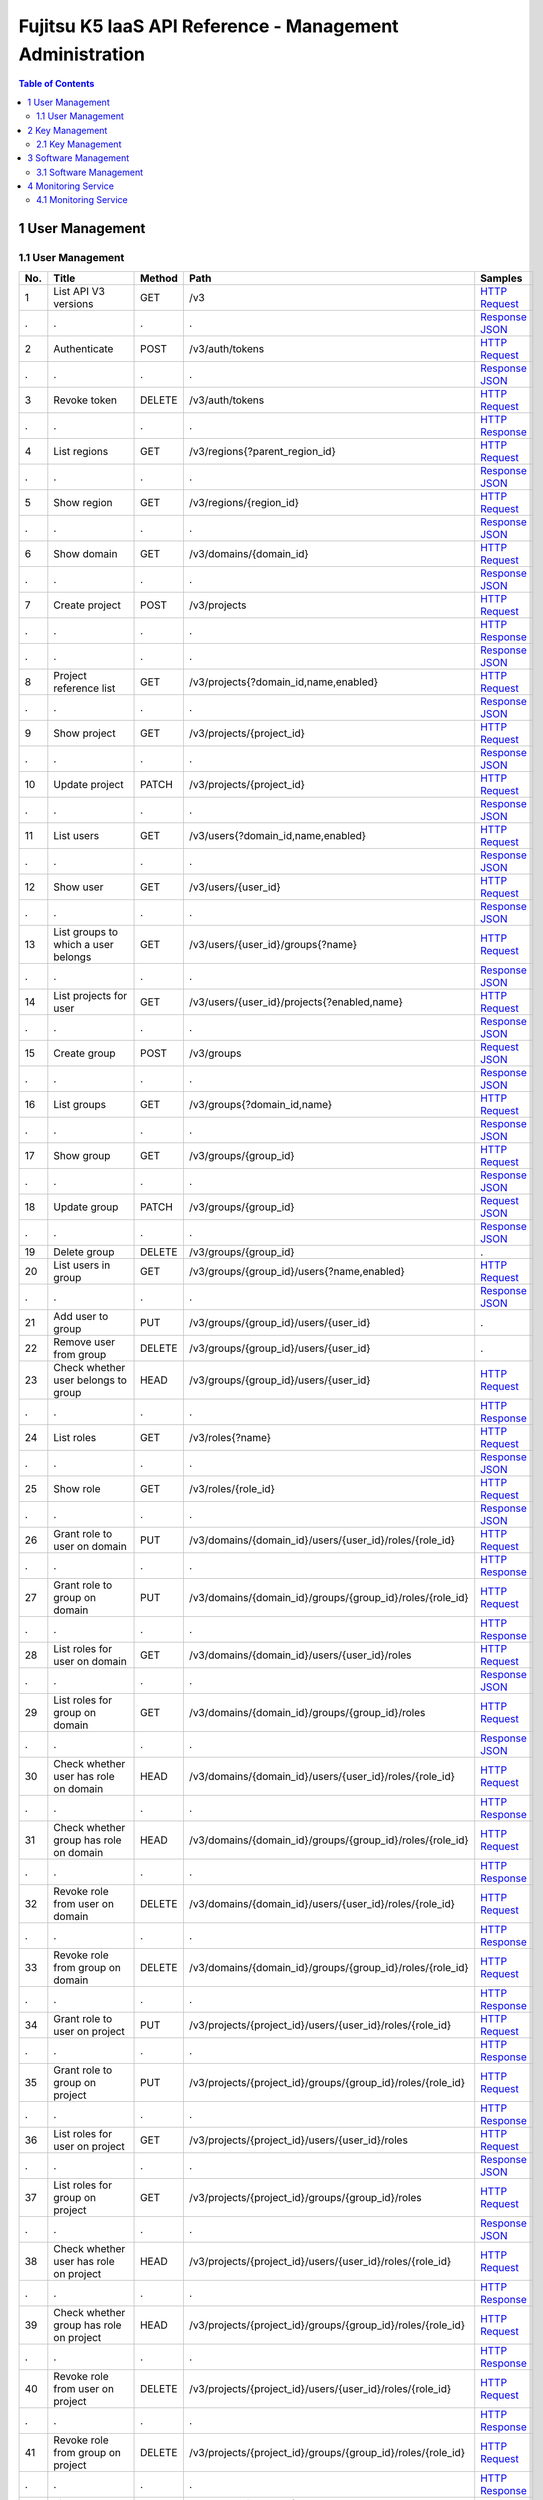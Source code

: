 =========================================================
Fujitsu K5 IaaS API Reference - Management Administration
=========================================================

.. contents:: **Table of Contents**
   :depth: 2

1 User Management
=================

1.1 User Management
-------------------

=== ========================================== ====== ================================================================================ ======= 
No. Title                                      Method Path                                                                             Samples 
=== ========================================== ====== ================================================================================ ======= 
1   List API V3 versions                       GET    /v3                                                                              `HTTP Request <./samples/management/1.1.5.1%20List%20API%20V3%20versions.http-request.txt>`_ 
.   .                                          .      .                                                                                `Response JSON <./samples/management/1.1.5.1%20List%20API%20V3%20versions.response.json>`_ 
2   Authenticate                               POST   /v3/auth/tokens                                                                  `HTTP Request <./samples/management/1.1.5.2%20Authenticate.http-request.txt>`_ 
.   .                                          .      .                                                                                `Response JSON <./samples/management/1.1.5.2%20Authenticate.response.json>`_ 
3   Revoke token                               DELETE /v3/auth/tokens                                                                  `HTTP Request <./samples/management/1.1.5.3%20Revoke%20token.http-request.txt>`_ 
.   .                                          .      .                                                                                `HTTP Response <./samples/management/1.1.5.3%20Revoke%20token.http-response.txt>`_ 
4   List regions                               GET    /v3/regions{?parent_region_id}                                                   `HTTP Request <./samples/management/1.1.5.4%20List%20regions.http-request.txt>`_ 
.   .                                          .      .                                                                                `Response JSON <./samples/management/1.1.5.4%20List%20regions.response.json>`_ 
5   Show region                                GET    /v3/regions/{region_id}                                                          `HTTP Request <./samples/management/1.1.5.5%20Show%20region.http-request.txt>`_ 
.   .                                          .      .                                                                                `Response JSON <./samples/management/1.1.5.5%20Show%20region.response.json>`_ 
6   Show domain                                GET    /v3/domains/{domain_id}                                                          `HTTP Request <./samples/management/1.1.5.6%20Show%20domain.http-request.txt>`_ 
.   .                                          .      .                                                                                `Response JSON <./samples/management/1.1.5.6%20Show%20domain.response.json>`_ 
7   Create project                             POST   /v3/projects                                                                     `HTTP Request <./samples/management/1.1.5.7%20Create%20project.http-request.txt>`_ 
.   .                                          .      .                                                                                `HTTP Response <./samples/management/1.1.5.7%20Create%20project.http-response.txt>`_ 
.   .                                          .      .                                                                                `Response JSON <./samples/management/1.1.5.7%20Create%20project.response.json>`_ 
8   Project reference list                     GET    /v3/projects{?domain_id,name,enabled}                                            `HTTP Request <./samples/management/1.1.5.8%20Project%20reference%20list.http-request.txt>`_ 
.   .                                          .      .                                                                                `Response JSON <./samples/management/1.1.5.8%20Project%20reference%20list.response.json>`_ 
9   Show project                               GET    /v3/projects/{project_id}                                                        `HTTP Request <./samples/management/1.1.5.9%20Show%20project.http-request.txt>`_ 
.   .                                          .      .                                                                                `Response JSON <./samples/management/1.1.5.9%20Show%20project.response.json>`_ 
10  Update project                             PATCH  /v3/projects/{project_id}                                                        `HTTP Request <./samples/management/1.1.5.10%20Update%20project.http-request.txt>`_ 
.   .                                          .      .                                                                                `Response JSON <./samples/management/1.1.5.10%20Update%20project.response.json>`_ 
11  List users                                 GET    /v3/users{?domain_id,name,enabled}                                               `HTTP Request <./samples/management/1.1.5.11%20List%20users.http-request.txt>`_ 
.   .                                          .      .                                                                                `Response JSON <./samples/management/1.1.5.11%20List%20users.response.json>`_ 
12  Show user                                  GET    /v3/users/{user_id}                                                              `HTTP Request <./samples/management/1.1.5.12%20Show%20user.http-request.txt>`_ 
.   .                                          .      .                                                                                `Response JSON <./samples/management/1.1.5.12%20Show%20user.response.json>`_ 
13  List groups to which a user belongs        GET    /v3/users/{user_id}/groups{?name}                                                `HTTP Request <./samples/management/1.1.5.13%20List%20groups%20to%20which%20a%20user%20belongs.http-request.txt>`_ 
.   .                                          .      .                                                                                `Response JSON <./samples/management/1.1.5.13%20List%20groups%20to%20which%20a%20user%20belongs.response.json>`_ 
14  List projects for user                     GET    /v3/users/{user_id}/projects{?enabled,name}                                      `HTTP Request <./samples/management/1.1.5.14%20List%20projects%20for%20user.http-request.txt>`_ 
.   .                                          .      .                                                                                `Response JSON <./samples/management/1.1.5.14%20List%20projects%20for%20user.response.json>`_ 
15  Create group                               POST   /v3/groups                                                                       `Request JSON <./samples/management/1.1.5.15%20Create%20group.request.json>`_ 
.   .                                          .      .                                                                                `Response JSON <./samples/management/1.1.5.15%20Create%20group.response.json>`_ 
16  List groups                                GET    /v3/groups{?domain_id,name}                                                      `HTTP Request <./samples/management/1.1.5.16%20List%20groups.http-request.txt>`_ 
.   .                                          .      .                                                                                `Response JSON <./samples/management/1.1.5.16%20List%20groups.response.json>`_ 
17  Show group                                 GET    /v3/groups/{group_id}                                                            `HTTP Request <./samples/management/1.1.5.17%20Show%20group.http-request.txt>`_ 
.   .                                          .      .                                                                                `Response JSON <./samples/management/1.1.5.17%20Show%20group.response.json>`_ 
18  Update group                               PATCH  /v3/groups/{group_id}                                                            `Request JSON <./samples/management/1.1.5.18%20Update%20group.request.json>`_ 
.   .                                          .      .                                                                                `Response JSON <./samples/management/1.1.5.18%20Update%20group.response.json>`_ 
19  Delete group                               DELETE /v3/groups/{group_id}                                                            .       
20  List users in group                        GET    /v3/groups/{group_id}/users{?name,enabled}                                       `HTTP Request <./samples/management/1.1.5.20%20List%20users%20in%20group.http-request.txt>`_ 
.   .                                          .      .                                                                                `Response JSON <./samples/management/1.1.5.20%20List%20users%20in%20group.response.json>`_ 
21  Add user to group                          PUT    /v3/groups/{group_id}/users/{user_id}                                            .       
22  Remove user from group                     DELETE /v3/groups/{group_id}/users/{user_id}                                            .       
23  Check whether user belongs to group        HEAD   /v3/groups/{group_id}/users/{user_id}                                            `HTTP Request <./samples/management/1.1.5.23%20Check%20whether%20user%20belongs%20to%20group.http-request.txt>`_ 
.   .                                          .      .                                                                                `HTTP Response <./samples/management/1.1.5.23%20Check%20whether%20user%20belongs%20to%20group.http-response.txt>`_ 
24  List roles                                 GET    /v3/roles{?name}                                                                 `HTTP Request <./samples/management/1.1.5.24%20List%20roles.http-request.txt>`_ 
.   .                                          .      .                                                                                `Response JSON <./samples/management/1.1.5.24%20List%20roles.response.json>`_ 
25  Show role                                  GET    /v3/roles/{role_id}                                                              `HTTP Request <./samples/management/1.1.5.25%20Show%20role.http-request.txt>`_ 
.   .                                          .      .                                                                                `Response JSON <./samples/management/1.1.5.25%20Show%20role.response.json>`_ 
26  Grant role to user on domain               PUT    /v3/domains/{domain_id}/users/{user_id}/roles/{role_id}                          `HTTP Request <./samples/management/1.1.5.26%20Grant%20role%20to%20user%20on%20domain.http-request.txt>`_ 
.   .                                          .      .                                                                                `HTTP Response <./samples/management/1.1.5.26%20Grant%20role%20to%20user%20on%20domain.http-response.txt>`_ 
27  Grant role to group on domain              PUT    /v3/domains/{domain_id}/groups/{group_id}/roles/{role_id}                        `HTTP Request <./samples/management/1.1.5.27%20Grant%20role%20to%20group%20on%20domain.http-request.txt>`_ 
.   .                                          .      .                                                                                `HTTP Response <./samples/management/1.1.5.27%20Grant%20role%20to%20group%20on%20domain.http-response.txt>`_ 
28  List roles for user on domain              GET    /v3/domains/{domain_id}/users/{user_id}/roles                                    `HTTP Request <./samples/management/1.1.5.28%20List%20roles%20for%20user%20on%20domain.http-request.txt>`_ 
.   .                                          .      .                                                                                `Response JSON <./samples/management/1.1.5.28%20List%20roles%20for%20user%20on%20domain.response.json>`_ 
29  List roles for group on domain             GET    /v3/domains/{domain_id}/groups/{group_id}/roles                                  `HTTP Request <./samples/management/1.1.5.29%20List%20roles%20for%20group%20on%20domain.http-request.txt>`_ 
.   .                                          .      .                                                                                `Response JSON <./samples/management/1.1.5.29%20List%20roles%20for%20group%20on%20domain.response.json>`_ 
30  Check whether user has role on domain      HEAD   /v3/domains/{domain_id}/users/{user_id}/roles/{role_id}                          `HTTP Request <./samples/management/1.1.5.30%20Check%20whether%20user%20has%20role%20on%20domain.http-request.txt>`_ 
.   .                                          .      .                                                                                `HTTP Response <./samples/management/1.1.5.30%20Check%20whether%20user%20has%20role%20on%20domain.http-response.txt>`_ 
31  Check whether group has role on domain     HEAD   /v3/domains/{domain_id}/groups/{group_id}/roles/{role_id}                        `HTTP Request <./samples/management/1.1.5.31%20Check%20whether%20group%20has%20role%20on%20domain.http-request.txt>`_ 
.   .                                          .      .                                                                                `HTTP Response <./samples/management/1.1.5.31%20Check%20whether%20group%20has%20role%20on%20domain.http-response.txt>`_ 
32  Revoke role from user on domain            DELETE /v3/domains/{domain_id}/users/{user_id}/roles/{role_id}                          `HTTP Request <./samples/management/1.1.5.32%20Revoke%20role%20from%20user%20on%20domain.http-request.txt>`_ 
.   .                                          .      .                                                                                `HTTP Response <./samples/management/1.1.5.32%20Revoke%20role%20from%20user%20on%20domain.http-response.txt>`_ 
33  Revoke role from group on domain           DELETE /v3/domains/{domain_id}/groups/{group_id}/roles/{role_id}                        `HTTP Request <./samples/management/1.1.5.33%20Revoke%20role%20from%20group%20on%20domain.http-request.txt>`_ 
.   .                                          .      .                                                                                `HTTP Response <./samples/management/1.1.5.33%20Revoke%20role%20from%20group%20on%20domain.http-response.txt>`_ 
34  Grant role to user on project              PUT    /v3/projects/{project_id}/users/{user_id}/roles/{role_id}                        `HTTP Request <./samples/management/1.1.5.34%20Grant%20role%20to%20user%20on%20project.http-request.txt>`_ 
.   .                                          .      .                                                                                `HTTP Response <./samples/management/1.1.5.34%20Grant%20role%20to%20user%20on%20project.http-response.txt>`_ 
35  Grant role to group on project             PUT    /v3/projects/{project_id}/groups/{group_id}/roles/{role_id}                      `HTTP Request <./samples/management/1.1.5.35%20Grant%20role%20to%20group%20on%20project.http-request.txt>`_ 
.   .                                          .      .                                                                                `HTTP Response <./samples/management/1.1.5.35%20Grant%20role%20to%20group%20on%20project.http-response.txt>`_ 
36  List roles for user on project             GET    /v3/projects/{project_id}/users/{user_id}/roles                                  `HTTP Request <./samples/management/1.1.5.36%20List%20roles%20for%20user%20on%20project.http-request.txt>`_ 
.   .                                          .      .                                                                                `Response JSON <./samples/management/1.1.5.36%20List%20roles%20for%20user%20on%20project.response.json>`_ 
37  List roles for group on project            GET    /v3/projects/{project_id}/groups/{group_id}/roles                                `HTTP Request <./samples/management/1.1.5.37%20List%20roles%20for%20group%20on%20project.http-request.txt>`_ 
.   .                                          .      .                                                                                `Response JSON <./samples/management/1.1.5.37%20List%20roles%20for%20group%20on%20project.response.json>`_ 
38  Check whether user has role on project     HEAD   /v3/projects/{project_id}/users/{user_id}/roles/{role_id}                        `HTTP Request <./samples/management/1.1.5.38%20Check%20whether%20user%20has%20role%20on%20project.http-request.txt>`_ 
.   .                                          .      .                                                                                `HTTP Response <./samples/management/1.1.5.38%20Check%20whether%20user%20has%20role%20on%20project.http-response.txt>`_ 
39  Check whether group has role on project    HEAD   /v3/projects/{project_id}/groups/{group_id}/roles/{role_id}                      `HTTP Request <./samples/management/1.1.5.39%20Check%20whether%20group%20has%20role%20on%20project.http-request.txt>`_ 
.   .                                          .      .                                                                                `HTTP Response <./samples/management/1.1.5.39%20Check%20whether%20group%20has%20role%20on%20project.http-response.txt>`_ 
40  Revoke role from user on project           DELETE /v3/projects/{project_id}/users/{user_id}/roles/{role_id}                        `HTTP Request <./samples/management/1.1.5.40%20Revoke%20role%20from%20user%20on%20project.http-request.txt>`_ 
.   .                                          .      .                                                                                `HTTP Response <./samples/management/1.1.5.40%20Revoke%20role%20from%20user%20on%20project.http-response.txt>`_ 
41  Revoke role from group on project          DELETE /v3/projects/{project_id}/groups/{group_id}/roles/{role_id}                      `HTTP Request <./samples/management/1.1.5.41%20Revoke%20role%20from%20group%20on%20project.http-request.txt>`_ 
.   .                                          .      .                                                                                `HTTP Response <./samples/management/1.1.5.41%20Revoke%20role%20from%20group%20on%20project.http-response.txt>`_ 
42  List role assignments                      GET    /v3/role_assignments{?group.id,role.id,scope.domain.id,scope.project.id,user.id} `HTTP Request <./samples/management/1.1.5.42%20List%20role%20assignments.http-request.txt>`_ 
.   .                                          .      .                                                                                `Response JSON <./samples/management/1.1.5.42%20List%20role%20assignments.response.json>`_ 
43  Create trust                               POST   /v3/OS-TRUST/trusts                                                              `HTTP Request <./samples/management/1.1.5.43%20Create%20trust.http-request.txt>`_ 
.   .                                          .      .                                                                                `Response JSON <./samples/management/1.1.5.43%20Create%20trust.response.json>`_ 
44  List trusts                                GET    /v3/OS-TRUST/trusts{?trustee_user_id,trustor_user_id}                            `HTTP Request <./samples/management/1.1.5.44%20List%20trusts.http-request.txt>`_ 
.   .                                          .      .                                                                                `Response JSON <./samples/management/1.1.5.44%20List%20trusts.response.json>`_ 
45  Show trust                                 GET    /v3/OS-TRUST/trusts/{trust_id}                                                   `HTTP Request <./samples/management/1.1.5.45%20Show%20trust.http-request.txt>`_ 
.   .                                          .      .                                                                                `Response JSON <./samples/management/1.1.5.45%20Show%20trust.response.json>`_ 
46  Delete trust                               DELETE /v3/OS-TRUST/trusts/{trust_id}                                                   `HTTP Request <./samples/management/1.1.5.46%20Delete%20trust.http-request.txt>`_ 
.   .                                          .      .                                                                                `HTTP Response <./samples/management/1.1.5.46%20Delete%20trust.http-response.txt>`_ 
47  List trust roles                           GET    /v3/OS-TRUST/trusts/{trust_id}/roles                                             `HTTP Request <./samples/management/1.1.5.47%20List%20trust%20roles.http-request.txt>`_ 
.   .                                          .      .                                                                                `Response JSON <./samples/management/1.1.5.47%20List%20trust%20roles.response.json>`_ 
48  Show trust role                            GET    /v3/OS-TRUST/trusts/{trust_id}/roles/{role_id}                                   `HTTP Request <./samples/management/1.1.5.48%20Show%20trust%20role.http-request.txt>`_ 
.   .                                          .      .                                                                                `Response JSON <./samples/management/1.1.5.48%20Show%20trust%20role.response.json>`_ 
49  Get user authentication method information GET    /v3/users/{user_id}/auth_type                                                    `Response JSON <./samples/management/1.1.5.49%20Get%20user%20authentication%20method%20information.response.json>`_ 
50  Confirm inter-regional synchronization     GET    /v3/synchronous_regions{?domain_id,region_id}                                    `Response JSON <./samples/management/1.1.5.50%20Confirm%20inter-regional%20synchronization.response.json>`_ 
=== ========================================== ====== ================================================================================ ======= 


2 Key Management
================

2.1 Key Management
------------------

=== =============================== ====== ======================================== ======= 
No. Title                           Method Path                                     Samples 
=== =============================== ====== ======================================== ======= 
1   List key metadata               GET    /v1/{tenant_id}/secrets                  `HTTP Request <./samples/management/2.1.3.1%20List%20key%20metadata.http-request.txt>`_ 
.   .                               .      .                                        `Response JSON <./samples/management/2.1.3.1%20List%20key%20metadata.response.json>`_ 
2   Retrieve key metadata           GET    /v1/{tenant_id}/secrets/{resource_id}    `HTTP Request <./samples/management/2.1.3.2%20Retrieve%20key%20metadata.http-request.txt>`_ 
.   .                               .      .                                        `Response JSON <./samples/management/2.1.3.2%20Retrieve%20key%20metadata.response.json>`_ 
3   Create key metadata             POST   /v1/{tenant_id}/secrets                  `HTTP Request <./samples/management/2.1.3.3%20Create%20key%20metadata.http-request.txt>`_ 
.   .                               .      .                                        `HTTP Response <./samples/management/2.1.3.3%20Create%20key%20metadata.http-response.txt>`_ 
.   .                               .      .                                        `Request JSON <./samples/management/2.1.3.3%20Create%20key%20metadata.request.json>`_ 
.   .                               .      .                                        `Response JSON <./samples/management/2.1.3.3%20Create%20key%20metadata.response.json>`_ 
4   Delete key metadata             DELETE /v1/{tenant_id}/secrets/{resource_id}    `HTTP Request <./samples/management/2.1.3.4%20Delete%20key%20metadata.http-request.txt>`_ 
.   .                               .      .                                        `HTTP Response <./samples/management/2.1.3.4%20Delete%20key%20metadata.http-response.txt>`_ 
5   List key metadata containers    GET    /v1/{tenant_id}/containers               `HTTP Request <./samples/management/2.1.3.5%20List%20key%20metadata%20containers.http-request.txt>`_ 
.   .                               .      .                                        `Response JSON <./samples/management/2.1.3.5%20List%20key%20metadata%20containers.response.json>`_ 
6   Retrieve key metadata container GET    /v1/{tenant_id}/containers/{resource_id} `HTTP Request <./samples/management/2.1.3.6%20Retrieve%20key%20metadata%20container.http-request.txt>`_ 
.   .                               .      .                                        `Response JSON <./samples/management/2.1.3.6%20Retrieve%20key%20metadata%20container.response.json>`_ 
7   Create key metadata container   POST   /v1/{tenant_id}/containers               `HTTP Request <./samples/management/2.1.3.7%20Create%20key%20metadata%20container.http-request.txt>`_ 
.   .                               .      .                                        `HTTP Response <./samples/management/2.1.3.7%20Create%20key%20metadata%20container.http-response.txt>`_ 
.   .                               .      .                                        `Request JSON <./samples/management/2.1.3.7%20Create%20key%20metadata%20container.request.json>`_ 
.   .                               .      .                                        `Response JSON <./samples/management/2.1.3.7%20Create%20key%20metadata%20container.response.json>`_ 
8   Delete key metadata container   DELETE /v1/{tenant_id}/containers/{resource_id} `HTTP Request <./samples/management/2.1.3.8%20Delete%20key%20metadata%20container.http-request.txt>`_ 
.   .                               .      .                                        `HTTP Response <./samples/management/2.1.3.8%20Delete%20key%20metadata%20container.http-response.txt>`_ 
=== =============================== ====== ======================================== ======= 


3 Software Management
=====================

3.1 Software Management
-----------------------

=== ============================================= ====== ====================== ======= 
No. Title                                         Method Path                   Samples 
=== ============================================= ====== ====================== ======= 
1   Register/update details on supported software PUT    /v1.0/software_support `HTTP Request <./samples/management/3.1.3.1%20Register~update%20details%20on%20supported%20software.http-request.txt>`_ 
.   .                                             .      .                      `Request XML <./samples/management/3.1.3.1%20Register~update%20details%20on%20supported%20software.request.xml>`_ 
.   .                                             .      .                      `Response XML <./samples/management/3.1.3.1%20Register~update%20details%20on%20supported%20software.response.xml>`_ 
2   Retrieve details on supported software        GET    /v1.0/software_support `HTTP Request <./samples/management/3.1.3.2%20Retrieve%20details%20on%20supported%20software.http-request.txt>`_ 
.   .                                             .      .                      `Response XML <./samples/management/3.1.3.2%20Retrieve%20details%20on%20supported%20software.response.xml>`_ 
=== ============================================= ====== ====================== ======= 


4 Monitoring Service
====================

4.1 Monitoring Service
----------------------

=== ====================== ======= 
No. Title                  Samples 
=== ====================== ======= 
5   Common API error codes `Response JSON <./samples/management/4.1.5%20Common%20API%20error%20codes.response.json>`_ 
=== ====================== ======= 

=== ====================== ====== ================================== ======= 
No. Title                  Method Path                               Samples 
=== ====================== ====== ================================== ======= 
1   List meters            GET    /v2/meters                         `CURL Request <./samples/management/4.1.6.1%20List%20meters.curl-request.sh>`_ 
.   .                      .      .                                  `Response JSON <./samples/management/4.1.6.1%20List%20meters.response.json>`_ 
2   List samples for meter GET    /v2/meters/{meter_name}            `CURL Request <./samples/management/4.1.6.2%20List%20samples%20for%20meter.curl-request.sh>`_ 
.   .                      .      .                                  `Response JSON <./samples/management/4.1.6.2%20List%20samples%20for%20meter.response.json>`_ 
3   Add samples to meter   POST   /v2/meters/{meter_name}            `CURL Request <./samples/management/4.1.6.3%20Add%20samples%20to%20meter.curl-request.sh>`_ 
.   .                      .      .                                  `Request JSON <./samples/management/4.1.6.3%20Add%20samples%20to%20meter.request.json>`_ 
.   .                      .      .                                  `Response JSON <./samples/management/4.1.6.3%20Add%20samples%20to%20meter.response.json>`_ 
4   Show meter statistics  GET    /v2/meters/{meter_name}/statistics `CURL Request <./samples/management/4.1.6.4%20Show%20meter%20statistics.curl-request.sh>`_ 
.   .                      .      .                                  `Response JSON <./samples/management/4.1.6.4%20Show%20meter%20statistics.response.json>`_ 
5   List alarms            GET    /v2/alarms                         `CURL Request <./samples/management/4.1.6.5%20List%20alarms.curl-request.sh>`_ 
.   .                      .      .                                  `Response JSON <./samples/management/4.1.6.5%20List%20alarms.response.json>`_ 
6   Create alarm           POST   /v2/alarms                         `CURL Request <./samples/management/4.1.6.6%20Create%20alarm.curl-request.sh>`_ 
.   .                      .      .                                  `Request JSON <./samples/management/4.1.6.6%20Create%20alarm.request.json>`_ 
.   .                      .      .                                  `Response JSON <./samples/management/4.1.6.6%20Create%20alarm.response.json>`_ 
7   Show alarm details     GET    /v2/alarms/{alarm_id}              `CURL Request <./samples/management/4.1.6.7%20Show%20alarm%20details.curl-request.sh>`_ 
.   .                      .      .                                  `Response JSON <./samples/management/4.1.6.7%20Show%20alarm%20details.response.json>`_ 
8   Update alarm           PUT    /v2/alarms/{alarm_id}              `CURL Request <./samples/management/4.1.6.8%20Update%20alarm.curl-request.sh>`_ 
.   .                      .      .                                  `Request JSON <./samples/management/4.1.6.8%20Update%20alarm.request.json>`_ 
.   .                      .      .                                  `Response JSON <./samples/management/4.1.6.8%20Update%20alarm.response.json>`_ 
9   Delete alarm           DELETE /v2/alarms/{alarm_id}              `CURL Request <./samples/management/4.1.6.9%20Delete%20alarm.curl-request.sh>`_ 
.   .                      .      .                                  `Response TXT <./samples/management/4.1.6.9%20Delete%20alarm.response.txt>`_ 
10  Show alarm state       GET    /v2/alarms/{alarm_id}/state        `CURL Request <./samples/management/4.1.6.10%20Show%20alarm%20state.curl-request.sh>`_ 
.   .                      .      .                                  `Response TXT <./samples/management/4.1.6.10%20Show%20alarm%20state.response.txt>`_ 
11  Update alarm state     PUT    /v2/alarms/{alarm_id}/state        `CURL Request <./samples/management/4.1.6.11%20Update%20alarm%20state.curl-request.sh>`_ 
.   .                      .      .                                  `Response TXT <./samples/management/4.1.6.11%20Update%20alarm%20state.response.txt>`_ 
12  Show alarm history     GET    /v2/alarms/{alarm_id}/history      `CURL Request <./samples/management/4.1.6.12%20Show%20alarm%20history.curl-request.sh>`_ 
.   .                      .      .                                  `Response JSON <./samples/management/4.1.6.12%20Show%20alarm%20history.response.json>`_ 
13  List resources         GET    /v2/resources                      `CURL Request <./samples/management/4.1.6.13%20List%20resources.curl-request.sh>`_ 
.   .                      .      .                                  `Response JSON <./samples/management/4.1.6.13%20List%20resources.response.json>`_ 
14  Show resource details  GET    /v2/resources/{resource_id}        `CURL Request <./samples/management/4.1.6.14%20Show%20resource%20details.curl-request.sh>`_ 
.   .                      .      .                                  `Response JSON <./samples/management/4.1.6.14%20Show%20resource%20details.response.json>`_ 
=== ====================== ====== ================================== ======= 

=== ========================== ======= 
No. Title                      Samples 
=== ========================== ======= 
2   Check the alarm history    `CURL Request <./samples/management/4.1.8.2%20Check%20the%20alarm%20history.curl-request.sh>`_ 
.   .                          `Response JSON <./samples/management/4.1.8.2%20Check%20the%20alarm%20history.response.json>`_ 
3   Check the alarm details    `CURL Request <./samples/management/4.1.8.3%20Check%20the%20alarm%20details.curl-request.sh>`_ 
.   .                          `Response JSON <./samples/management/4.1.8.3%20Check%20the%20alarm%20details.response.json>`_ 
4   Check the meter statistics `CURL Request <./samples/management/4.1.8.4%20Check%20the%20meter%20statistics.curl-request.sh>`_ 
.   .                          `Response JSON <./samples/management/4.1.8.4%20Check%20the%20meter%20statistics.response.json>`_ 
=== ========================== ======= 

